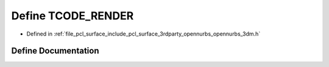 .. _exhale_define_opennurbs__3dm_8h_1a67642c468f2b7ef9380e7189fe8a22ba:

Define TCODE_RENDER
===================

- Defined in :ref:`file_pcl_surface_include_pcl_surface_3rdparty_opennurbs_opennurbs_3dm.h`


Define Documentation
--------------------


.. doxygendefine:: TCODE_RENDER
